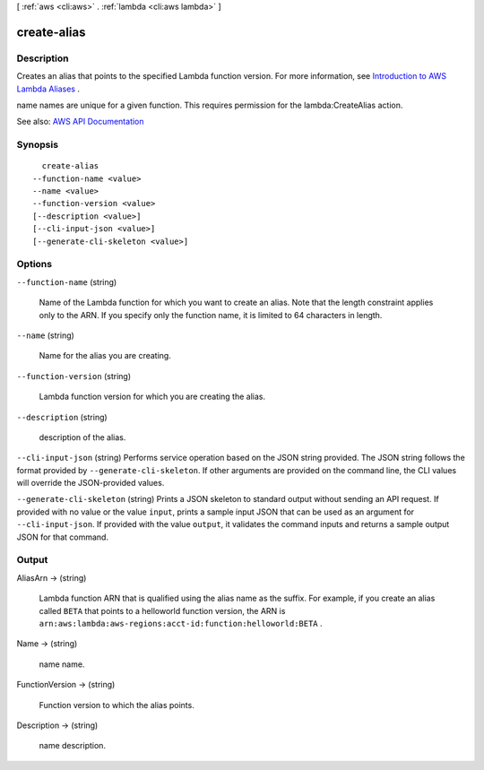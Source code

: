 [ :ref:`aws <cli:aws>` . :ref:`lambda <cli:aws lambda>` ]

.. _cli:aws lambda create-alias:


************
create-alias
************



===========
Description
===========



Creates an alias that points to the specified Lambda function version. For more information, see `Introduction to AWS Lambda Aliases <http://docs.aws.amazon.com/lambda/latest/dg/aliases-intro.html>`_ .

 

name names are unique for a given function. This requires permission for the lambda:CreateAlias action.



See also: `AWS API Documentation <https://docs.aws.amazon.com/goto/WebAPI/lambda-2015-03-31/CreateAlias>`_


========
Synopsis
========

::

    create-alias
  --function-name <value>
  --name <value>
  --function-version <value>
  [--description <value>]
  [--cli-input-json <value>]
  [--generate-cli-skeleton <value>]




=======
Options
=======

``--function-name`` (string)


  Name of the Lambda function for which you want to create an alias. Note that the length constraint applies only to the ARN. If you specify only the function name, it is limited to 64 characters in length.

  

``--name`` (string)


  Name for the alias you are creating.

  

``--function-version`` (string)


  Lambda function version for which you are creating the alias.

  

``--description`` (string)


  description of the alias.

  

``--cli-input-json`` (string)
Performs service operation based on the JSON string provided. The JSON string follows the format provided by ``--generate-cli-skeleton``. If other arguments are provided on the command line, the CLI values will override the JSON-provided values.

``--generate-cli-skeleton`` (string)
Prints a JSON skeleton to standard output without sending an API request. If provided with no value or the value ``input``, prints a sample input JSON that can be used as an argument for ``--cli-input-json``. If provided with the value ``output``, it validates the command inputs and returns a sample output JSON for that command.



======
Output
======

AliasArn -> (string)

  

  Lambda function ARN that is qualified using the alias name as the suffix. For example, if you create an alias called ``BETA`` that points to a helloworld function version, the ARN is ``arn:aws:lambda:aws-regions:acct-id:function:helloworld:BETA`` .

  

  

Name -> (string)

  

  name name.

  

  

FunctionVersion -> (string)

  

  Function version to which the alias points.

  

  

Description -> (string)

  

  name description.

  

  

